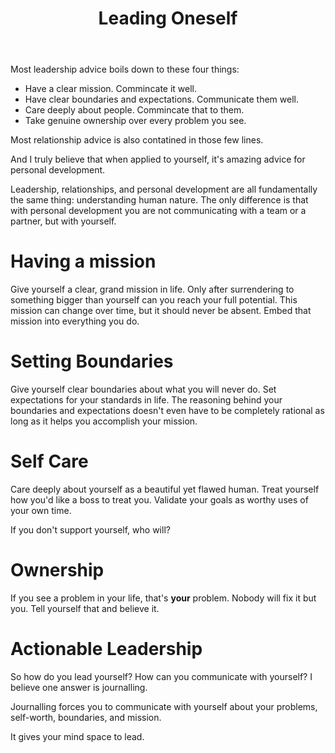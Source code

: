 #+title: Leading Oneself

Most leadership advice boils down to these four things:

- Have a clear mission. Commincate it well.
- Have clear boundaries and expectations. Communicate them well.
- Care deeply about people. Commincate that to them.
- Take genuine ownership over every problem you see.

Most relationship advice is also contatined in those few lines.

And I truly believe that when applied to yourself, it's amazing advice
for personal development.

Leadership, relationships, and personal development are all
fundamentally the same thing: understanding human nature. The only
difference is that with personal development you are not communicating
with a team or a partner, but with yourself.

* Having a mission

Give yourself a clear, grand mission in life.  Only after surrendering
to something bigger than yourself can you reach your full potential.
This mission can change over time, but it should never be
absent. Embed that mission into everything you do.

* Setting Boundaries

Give yourself clear boundaries about what you will never do.  Set
expectations for your standards in life.  The reasoning behind your
boundaries and expectations doesn't even have to be completely
rational as long as it helps you accomplish your mission.

* Self Care

Care deeply about yourself as a beautiful yet flawed human.
Treat yourself how you'd like a boss to treat you.
Validate your goals as worthy uses of your own time.

If you don't support yourself, who will?

* Ownership

If you see a problem in your life, that's *your* problem.  Nobody
will fix it but you.  Tell yourself that and believe it.

* Actionable Leadership

So how do you lead yourself? How can you communicate with yourself? I
believe one answer is journalling.

Journalling forces you to communicate with yourself about your
problems, self-worth, boundaries, and mission.

It gives your mind space to lead.
